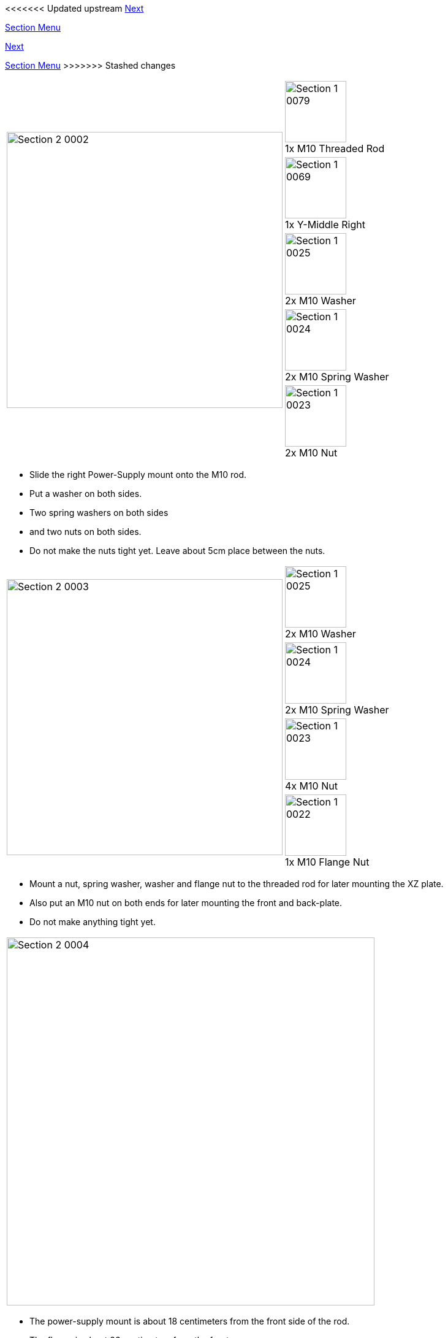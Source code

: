 <<<<<<< Updated upstream
link:/i3_Berlin/wiki/Section-2.2-Assembly-of-the-Y-Unit-Mounting-the-Front-and-Back-Plate[Next]

link:/i3_Berlin/wiki/Section-2-Assembly-of-the-Y-Unit[Section Menu]
=======
link:i3_Berlin/wiki/Section-2.2-Assembly-of-the-Y-Unit-Mounting-the-Front-and-Back-Plate[Next]

link:i3_Berlin/wiki/Section-2-Assembly-of-the-Y-Unit[Section Menu]
>>>>>>> Stashed changes

|====
1.5+|image:media/Section_2_0002.png[width=450]|
image:media/Section_1_0079.png[width=100] +
1x M10 Threaded Rod
|
image:media/Section_1_0069.png[width=100] +
1x Y-Middle Right
|
image:media/Section_1_0025.png[width=100] +
2x M10 Washer
|
image:media/Section_1_0024.png[width=100] +
2x M10 Spring Washer
|
image:media/Section_1_0023.png[width=100] +
2x M10 Nut
|====

* Slide the right Power-Supply mount onto the M10 rod. 
* Put a washer on both sides.
* Two spring washers on both sides
* and two nuts on both sides. 
* Do not make the nuts tight yet. Leave about 5cm place between the nuts.

<<<

|====
1.4+|image:media/Section_2_0003.png[width=450]|
image:media/Section_1_0025.png[width=100] +
2x M10 Washer
|
image:media/Section_1_0024.png[width=100] +
2x M10 Spring Washer
|
image:media/Section_1_0023.png[width=100] +
4x M10 Nut
|
image:media/Section_1_0022.png[width=100] +
1x M10 Flange Nut
|====

* Mount a nut, spring washer, washer and flange nut to the threaded rod for later mounting the XZ plate. 
* Also put an M10 nut on both ends for later mounting the front and back-plate.
* Do not make anything tight yet.

<<<

|====
|image:media/Section_2_0004.png[width=600]
|====

* The power-supply mount is about 18 centimeters from the front side of the rod. 
* The flange is about 26 centimeters from the front. 
* Don't make this precise, measurements are just for reference for easier assembly later on.

<<<


|====
1.6+|image:media/Section_2_0005.png[width=450]|
image:media/Section_1_0079.png[width=100] +
1x M10 Threaded Rod
|
image:media/Section_1_0068.png[width=100] +
1x Y-Middle Left
|
image:media/Section_1_0025.png[width=100] +
4x M10 Washer
|
image:media/Section_1_0024.png[width=100] +
4x M10 Spring Washer
|
image:media/Section_1_0023.png[width=100] +
6x M10 Nut
|
image:media/Section_1_0022.png[width=100] +
1x M10 Flange Nut
|====


* Do the same for the left-hand rod.
* Make sure that the orientation of the plastic parts is correct. The arrows should be pointing upwards. 

<<<

|====
1.5+|image:media/Section_2_0006.png[width=450]|
image:media/Section_1_0065.png[width=100] +
1x Y-Front Left
|
image:media/Section_1_0067.png[width=100] +
1x Y-Height Adjuster
|
image:media/Section_1_0029.png[width=100] +
1x M3x16 Cylinder Screw
|
image:media/Section_1_0026.png[width=100] +
1x M3 Locknut
|
image:media/Section_1_0160.png[width=100] +
1x How screws are measured
|====

* Turn the nut for about 5mm onto the screw
* Put the Y-Height Adjuster into the Y-FrontLeft part
* Push the screw and nut into the slots of the plastic parts
** Make sure the hexagon of the screw is reachable through the hole in the Height adjuster
** Later this assembly will enable you to adjust the height of the smooth rod


<<<

|====
1.4+|image:media/Section_2_0007.png[width=450]|
image:media/Section_1_0066.png[width=100] +
1x Y-Front Right
|
image:media/Section_1_0001.png[width=100] +
1x 624 Bearing
|
image:media/Section_1_0036.png[width=100] +
1x 4hx16 Dowel
|
image:media/Section_1_0044.png[width=100] +
2x Belt Guiding Disk
|====

* Put the bearing with the two belt guiding discs into the slot of the front right Y-Corner. 
* Make sure the little notch of the discs is on the inside and the shiny side is point outwards. 
* Slide in the dowel to fix the assembly. 

'''''
<<<

|====
|image:media/Section_2_0029.png[width=450]|
|====

* Put the black sticker on the power supply to make it look nice. 


'''''
<<<


|====
1.1+|image:media/Section_2_0008.png[width=450]|
image:media/Section_1_0032.png[width=100] +
4x M4x10 
|====

* Mount the front Y mounts to the M10 rods. 
* Mount the power-supply on the plastic parts with 4 M4 x 10 screws. 
* Note the air outlet of the power-supply will be facing downwards.

<<< 

|====
|image:media/Section_2_0009.png[width=600]
|====

Great you now completed the first step of the assembly. Go on with the next step.


<<<<<<< Updated upstream
link:/i3_Berlin/wiki/Section-2.2-Assembly-of-the-Y-Unit-Mounting-the-Front-and-Back-Plate[Next]
=======
link:i3_Berlin/wiki/Section-2.2-Assembly-of-the-Y-Unit-Mounting-the-Front-and-Back-Plate[Next]
>>>>>>> Stashed changes
